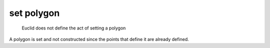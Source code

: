 .. _set polygon:

set polygon
===========

.. index:: point

..

  Euclid does not define the act of setting a polygon


.. todo::
   describe how to set a polygon on a plane

.. todo::
   describe set of ordered points

A polygon is set and not constructed since the points that define it are already defined.
